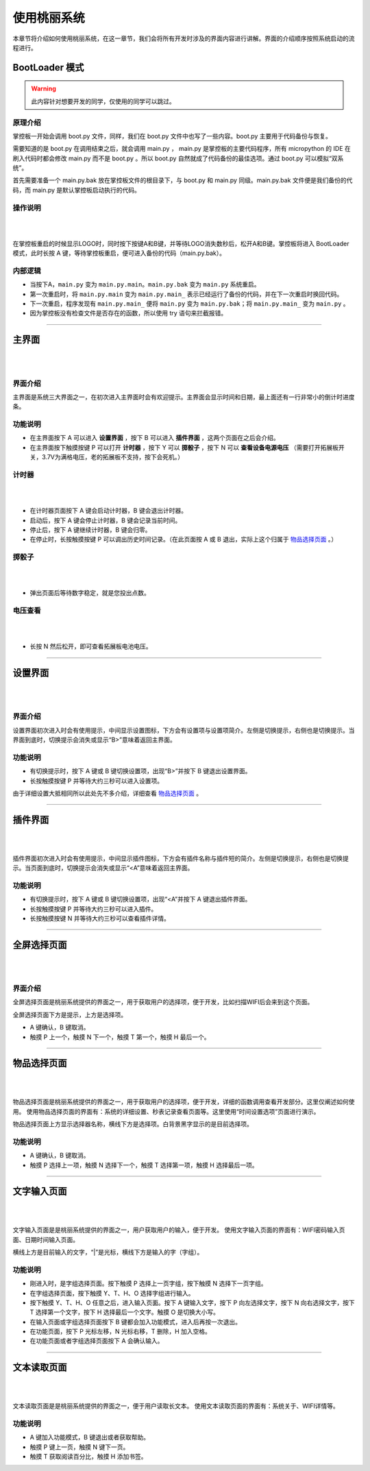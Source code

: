 使用桃丽系统
================

本章节将介绍如何使用桃丽系统，在这一章节，我们会将所有开发时涉及的界面内容进行讲解。界面的介绍顺序按照系统启动的流程进行。

BootLoader 模式
---------------

.. warning:: 此内容针对想要开发的同学，仅使用的同学可以跳过。

原理介绍
^^^^^^^^

掌控板一开始会调用 boot.py 文件，同样，我们在 boot.py 文件中也写了一些内容。boot.py 主要用于代码备份与恢复。

需要知道的是 boot.py 在调用结束之后，就会调用 main.py ， main.py 是掌控板的主要代码程序，所有 micropython 的 IDE 在刷入代码时都会修改 main.py 而不是 boot.py 。所以 boot.py 自然就成了代码备份的最佳选项。通过 boot.py 可以模拟“双系统”。

首先需要准备一个 main.py.bak 放在掌控板文件的根目录下，与 boot.py 和 main.py 同级。main.py.bak 文件便是我们备份的代码，而 main.py 是默认掌控板启动执行的代码。

操作说明
^^^^^^^^

|

.. image:: ../_static/welcome_bootLoader.png
   :align: center

|

在掌控板重启的时候显示LOGO时，同时按下按键A和B键，并等待LOGO消失数秒后，松开A和B键。掌控板将进入 BootLoader 模式，此时长按 A 键，等待掌控板重启，便可进入备份的代码（main.py.bak）。

内部逻辑
^^^^^^^^

* 当按下A，``main.py`` 变为 ``main.py.main``。``main.py.bak`` 变为 ``main.py`` 系统重启。
* 第一次重启时，将 ``main.py.main`` 变为 ``main.py.main_`` 表示已经运行了备份的代码，并在下一次重启时换回代码。
* 下一次重启，程序发现有 ``main.py.main_`` 便将 ``main.py`` 变为 ``main.py.bak``；将 ``main.py.main_`` 变为 ``main.py`` 。
* 因为掌控板没有检查文件是否存在的函数，所以使用 try 语句来拦截报错。

----------------------------------------------------------------------

主界面
------

|

.. image:: ../_static/welcome_home.png
   :align: center

|

界面介绍
^^^^^^^^

主界面是系统三大界面之一，在初次进入主界面时会有欢迎提示。主界面会显示时间和日期，最上面还有一行非常小的倒计时进度条。

功能说明
^^^^^^^^

* 在主界面按下 A 可以进入 **设置界面** ，按下 B 可以进入 **插件界面** ，这两个页面在之后会介绍。
* 在主界面按下触摸按键 P 可以打开 **计时器** ，按下 Y 可以 **掷骰子** ，按下 N 可以 **查看设备电源电压** （需要打开拓展板开关，3.7V为满格电压，老的拓展板不支持，按下会死机。）

计时器
^^^^^^

|

.. image:: ../_static/welcome_countdown.png
   :align: center

|

* 在计时器页面按下 A 键会启动计时器，B 键会退出计时器。
* 启动后，按下 A 键会停止计时器，B 键会记录当前时间。
* 停止后，按下 A 键继续计时器，B 键会归零。
* 在停止时，长按触摸按键 P 可以调出历史时间记录。（在此页面按 A 或 B 退出，实际上这个归属于 `物品选择页面`_ 。）

掷骰子
^^^^^^

|

.. image:: ../_static/welcome_1to6.png
   :align: center

|

* 弹出页面后等待数字稳定，就是您投出点数。

电压查看
^^^^^^^^

|

.. image:: ../_static/welcome_power.png
   :align: center

|

* 长按 N 然后松开，即可查看拓展板电池电压。

----------------------------------------------------------------------

设置界面
--------

|

.. image:: ../_static/welcome_setting.png
   :align: center

|

界面介绍
^^^^^^^^

设置界面初次进入时会有使用提示，中间显示设置图标，下方会有设置项与设置项简介。左侧是切换提示，右侧也是切换提示。当界面到底时，切换提示会消失或显示“B>”意味着返回主界面。

功能说明
^^^^^^^^

* 有切换提示时，按下 A 键或 B 键切换设置项，出现“B>”并按下 B 键退出设置界面。
* 长按触摸按键 P 并等待大约三秒可以进入设置项。

由于详细设置大抵相同所以此处先不多介绍，详细查看 `物品选择页面`_ 。

----------------------------------------------------------------------

插件界面
--------

|

.. image:: ../_static/welcome_plugins.png
   :align: center

|

插件界面初次进入时会有使用提示，中间显示插件图标，下方会有插件名称与插件短的简介。左侧是切换提示，右侧也是切换提示。当页面到底时，切换提示会消失或显示“<A”意味着返回主界面。

功能说明
^^^^^^^^

* 有切换提示时，按下 A 键或 B 键切换设置项，出现“<A”并按下 A 键退出插件界面。
* 长按触摸按键 P 并等待大约三秒可以进入插件。
* 长按触摸按键 N 并等待大约三秒可以查看插件详情。

----------------------------------------------------------------------

.. _全屏选择页面:

全屏选择页面
------------

|

.. image:: ../_static/welcome_wifi.png
   :align: center

|

界面介绍
^^^^^^^^

全屏选择页面是桃丽系统提供的界面之一，用于获取用户的选择项，便于开发，比如扫描WIFI后会来到这个页面。

全屏选择页面下方是提示，上方是选择项。

* A 键确认，B 键取消。
* 触摸 P 上一个，触摸 N 下一个，触摸 T 第一个，触摸 H 最后一个。

----------------------------------------------------------------------

.. _物品选择页面:

物品选择页面
------------

|

.. image:: ../_static/welcome_itemselected.png
   :align: center

|

物品选择页面是桃丽系统提供的界面之一，用于获取用户的选择项，便于开发，详细的函数调用查看开发部分。这里仅阐述如何使用。
使用物品选择页面的界面有：系统的详细设置、秒表记录查看页面等。这里使用“时间设置选项”页面进行演示。

物品选择页面上方显示选择器名称，横线下方是选择项。白背景黑字显示的是目前选择项。

功能说明
^^^^^^^^

* A 键确认，B 键取消。
* 触摸 P 选择上一项，触摸 N 选择下一个，触摸 T 选择第一项，触摸 H 选择最后一项。

----------------------------------------------------------------------

.. _文字输入页面:

文字输入页面
------------

|

.. image:: ../_static/welcome_type.png
   :align: center

|

文字输入页面是是桃丽系统提供的界面之一，用户获取用户的输入，便于开发。
使用文字输入页面的界面有：WIFI密码输入页面、日期时间输入页面。

横线上方是目前输入的文字，“|”是光标，横线下方是输入的字（字组）。

功能说明
^^^^^^^^

* 刚进入时，是字组选择页面。按下触摸 P 选择上一页字组，按下触摸 N 选择下一页字组。
* 在字组选择页面，按下触摸 Y、T、H、O 选择字组进行输入。
* 按下触摸 Y、T、H、O 任意之后，进入输入页面。按下 A 键输入文字，按下 P 向左选择文字，按下 N 向右选择文字，按下 T 选择第一个文字，按下 H 选择最后一个文字。触摸 O 是切换大小写。
* 在输入页面或字组选择页面按下 B 键都会加入功能模式，进入后再按一次退出。
* 在功能页面，按下 P 光标左移，N 光标右移，T 删除，H 加入空格。
* 在功能页面或者字组选择页面按下 A 会确认输入。

----------------------------------------------------------------------

.. _文本读取页面:

文本读取页面
------------

|

.. image:: ../_static/welcome_reader.png
   :align: center

|

文本读取页面是是桃丽系统提供的界面之一，便于用户读取长文本。
使用文本读取页面的界面有：系统关于、WIFI详情等。

功能说明
^^^^^^^^

* A 键加入功能模式，B 键退出或者获取帮助。
* 触摸 P 键上一页，触摸 N 键下一页。
* 触摸 T 获取阅读百分比，触摸 H 添加书签。

